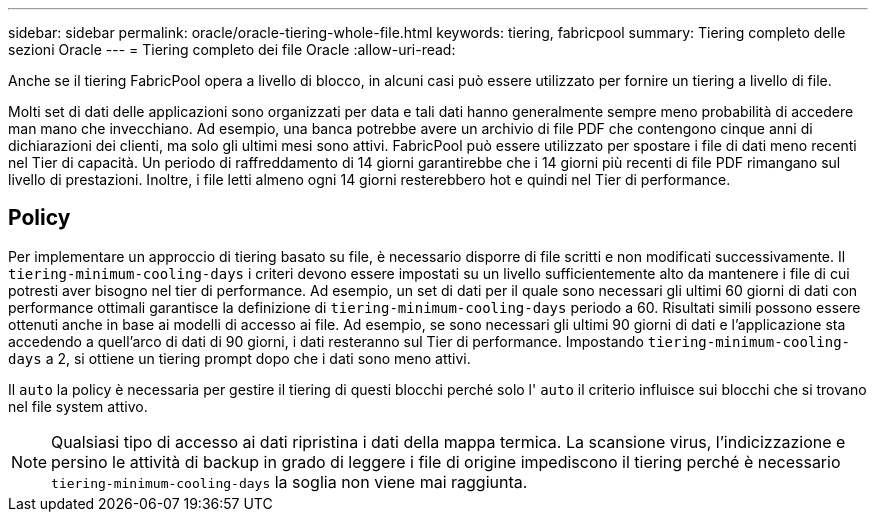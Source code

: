 ---
sidebar: sidebar 
permalink: oracle/oracle-tiering-whole-file.html 
keywords: tiering, fabricpool 
summary: Tiering completo delle sezioni Oracle 
---
= Tiering completo dei file Oracle
:allow-uri-read: 


[role="lead"]
Anche se il tiering FabricPool opera a livello di blocco, in alcuni casi può essere utilizzato per fornire un tiering a livello di file.

Molti set di dati delle applicazioni sono organizzati per data e tali dati hanno generalmente sempre meno probabilità di accedere man mano che invecchiano. Ad esempio, una banca potrebbe avere un archivio di file PDF che contengono cinque anni di dichiarazioni dei clienti, ma solo gli ultimi mesi sono attivi. FabricPool può essere utilizzato per spostare i file di dati meno recenti nel Tier di capacità. Un periodo di raffreddamento di 14 giorni garantirebbe che i 14 giorni più recenti di file PDF rimangano sul livello di prestazioni. Inoltre, i file letti almeno ogni 14 giorni resterebbero hot e quindi nel Tier di performance.



== Policy

Per implementare un approccio di tiering basato su file, è necessario disporre di file scritti e non modificati successivamente. Il `tiering-minimum-cooling-days` i criteri devono essere impostati su un livello sufficientemente alto da mantenere i file di cui potresti aver bisogno nel tier di performance. Ad esempio, un set di dati per il quale sono necessari gli ultimi 60 giorni di dati con performance ottimali garantisce la definizione di `tiering-minimum-cooling-days` periodo a 60. Risultati simili possono essere ottenuti anche in base ai modelli di accesso ai file. Ad esempio, se sono necessari gli ultimi 90 giorni di dati e l'applicazione sta accedendo a quell'arco di dati di 90 giorni, i dati resteranno sul Tier di performance. Impostando `tiering-minimum-cooling-days` a 2, si ottiene un tiering prompt dopo che i dati sono meno attivi.

Il `auto` la policy è necessaria per gestire il tiering di questi blocchi perché solo l' `auto` il criterio influisce sui blocchi che si trovano nel file system attivo.


NOTE: Qualsiasi tipo di accesso ai dati ripristina i dati della mappa termica. La scansione virus, l'indicizzazione e persino le attività di backup in grado di leggere i file di origine impediscono il tiering perché è necessario `tiering-minimum-cooling-days` la soglia non viene mai raggiunta.
